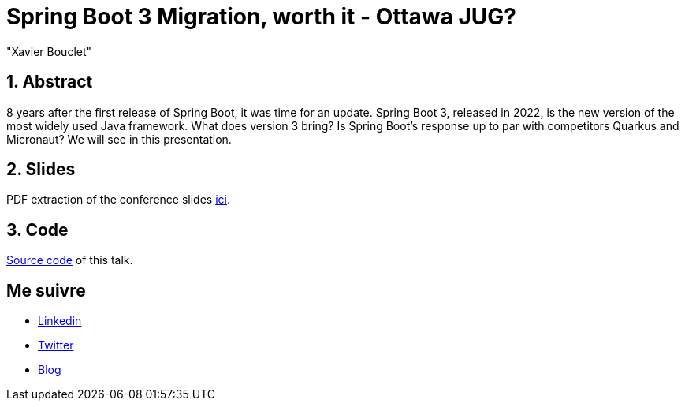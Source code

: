 = Spring Boot 3 Migration, worth it - Ottawa JUG?
:showtitle:
//:page-excerpt: Excerpt goes here.
//:page-root: ../../../
:date: 2023-02-24 7:00:00 -0500
:layout: conference
//:title: Man must explore, r sand this is exploration at its greatest
:page-subtitle: "Sprint Boot 3x, Migration, Open Rewrite"
// :page-background: /img/2023-profil-pic-conference.png
:author: "Xavier Bouclet"
:lang: en

== 1. Abstract

8 years after the first release of Spring Boot, it was time for an update. Spring Boot 3, released in 2022, is the new version of the most widely used Java framework. What does version 3 bring? Is Spring Boot's response up to par with competitors Quarkus and Micronaut? We will see in this presentation.

== 2. Slides

PDF extraction of the conference slides http://xavier.bouclet.com/conferences/2023-02-24-Spring-Boot-3-eng.pdf[ici].

== 3. Code

https://github.com/mikrethor/whiskies-api[Source code] of this talk.

== Me suivre

- https://www.linkedin.com/in/🇨🇦-xavier-bouclet-667b0431/[Linkedin]
- https://twitter.com/XavierBOUCLET[Twitter]
- https://www.xavierbouclet.com/[Blog]


